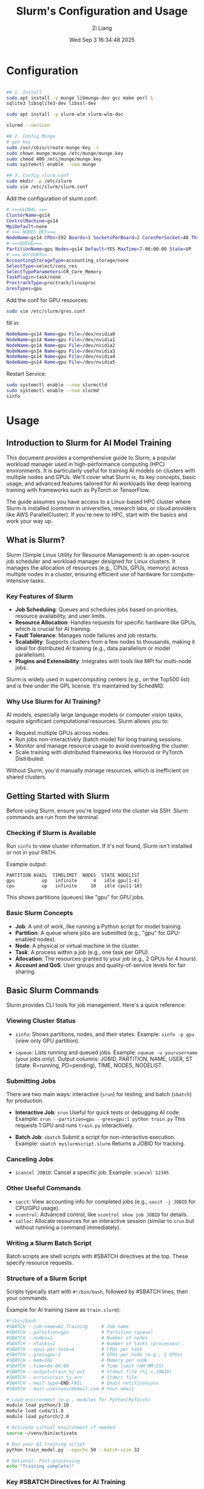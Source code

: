 #+title: Slurm's Configuration and Usage
#+date: Wed Sep  3 16:34:48 2025
#+author: Zi Liang
#+email: zi1415926.liang@connect.polyu.hk
#+latex_class: elegantpaper
#+filetags: ::




* Configuration

#+begin_src sh

## 1. Install
sudo apt install -y munge libmunge-dev gcc make perl \
sqlite3 libsqlite3-dev libssl-dev

sudo apt install -y slurm-wlm slurm-wlm-doc

slurmd --version   

## 2. Config Munge
# gen key
sudo /usr/sbin/create-munge-key -r
sudo chown munge:munge /etc/munge/munge.key
sudo chmod 400 /etc/munge/munge.key
sudo systemctl enable --now munge

## 3. Config slurm.conf
sudo mkdir -p /etc/slurm
sudo vim /etc/slurm/slurm.conf
#+end_src

Add the configuration of slurm.conf:

#+begin_src bash
# ===GLOBAL ===
ClusterName=gs14
ControlMachine=gs14
MpiDefault=none
# === NODES DEF===
NodeName=gs14 CPUs=192 Boards=1 SocketsPerBoard=2 CoresPerSocket=48 ThreadsPerCore=2 RealMemory=501000 Gres=gpu:6 State=UNKNOWN
# ===QUEUE===
PartitionName=gpu Nodes=gs14 Default=YES MaxTime=7-00:00:00 State=UP
# === ACCOUNT==
AccountingStorageType=accounting_storage/none
SelectType=select/cons_res
SelectTypeParameters=CR_Core_Memory
TaskPlugin=task/none
ProctrackType=proctrack/linuxproc
GresTypes=gpu
#+end_src

Add the conf for GPU resources:

#+begin_src sh
  sudo vim /etc/slurm/gres.conf
#+end_src

  fill in:

#+begin_src bash
NodeName=gs14 Name=gpu File=/dev/nvidia0
NodeName=gs14 Name=gpu File=/dev/nvidia1
NodeName=gs14 Name=gpu File=/dev/nvidia2
NodeName=gs14 Name=gpu File=/dev/nvidia3
NodeName=gs14 Name=gpu File=/dev/nvidia4
NodeName=gs14 Name=gpu File=/dev/nvidia5
#+end_src
Restart Service:

#+begin_src bash
sudo systemctl enable --now slurmctld
sudo systemctl enable --now slurmd
sinfo
#+end_src

* Usage

** Introduction to Slurm for AI Model Training
This document provides a comprehensive guide to Slurm, a popular workload manager used in high-performance computing (HPC) environments. It is particularly useful for training AI models on clusters with multiple nodes and GPUs. We'll cover what Slurm is, its key concepts, basic usage, and advanced features tailored for AI workloads like deep learning training with frameworks such as PyTorch or TensorFlow.

The guide assumes you have access to a Linux-based HPC cluster where Slurm is installed (common in universities, research labs, or cloud providers like AWS ParallelCluster). If you're new to HPC, start with the basics and work your way up.

** What is Slurm?
Slurm (Simple Linux Utility for Resource Management) is an open-source job scheduler and workload manager designed for Linux clusters. It manages the allocation of resources (e.g., CPUs, GPUs, memory) across multiple nodes in a cluster, ensuring efficient use of hardware for compute-intensive tasks.

*** Key Features of Slurm
- *Job Scheduling*: Queues and schedules jobs based on priorities, resource availability, and user limits.
- *Resource Allocation*: Handles requests for specific hardware like GPUs, which is crucial for AI training.
- *Fault Tolerance*: Manages node failures and job restarts.
- *Scalability*: Supports clusters from a few nodes to thousands, making it ideal for distributed AI training (e.g., data parallelism or model parallelism).
- *Plugins and Extensibility*: Integrates with tools like MPI for multi-node jobs.

Slurm is widely used in supercomputing centers (e.g., on the Top500 list) and is free under the GPL license. It's maintained by SchedMD.

*** Why Use Slurm for AI Training?
AI models, especially large language models or computer vision tasks, require significant computational resources. Slurm allows you to:
- Request multiple GPUs across nodes.
- Run jobs non-interactively (batch mode) for long training sessions.
- Monitor and manage resource usage to avoid overloading the cluster.
- Scale training with distributed frameworks like Horovod or PyTorch Distributed.

Without Slurm, you'd manually manage resources, which is inefficient on shared clusters.

** Getting Started with Slurm
Before using Slurm, ensure you're logged into the cluster via SSH. Slurm commands are run from the terminal.

*** Checking if Slurm is Available
Run ~sinfo~ to view cluster information. If it's not found, Slurm isn't installed or not in your PATH.

Example output:
#+begin_example
PARTITION AVAIL  TIMELIMIT  NODES  STATE NODELIST
gpu          up   infinite      4   idle gpu[1-4]
cpu          up   infinite     10   idle cpu[1-10]
#+end_example

This shows partitions (queues) like "gpu" for GPU jobs.

*** Basic Slurm Concepts
- *Job*: A unit of work, like running a Python script for model training.
- *Partition*: A queue where jobs are submitted (e.g., "gpu" for GPU-enabled nodes).
- *Node*: A physical or virtual machine in the cluster.
- *Task*: A process within a job (e.g., one task per GPU).
- *Allocation*: The resources granted to your job (e.g., 2 GPUs for 4 hours).
- *Account and QoS*: User groups and quality-of-service levels for fair sharing.

** Basic Slurm Commands
Slurm provides CLI tools for job management. Here's a quick reference:

*** Viewing Cluster Status
- ~sinfo~: Shows partitions, nodes, and their states.
  Example: ~sinfo -p gpu~ (view only GPU partition).

- ~squeue~: Lists running and queued jobs.
  Example: ~squeue -u yourusername~ (your jobs only).
  Output columns: JOBID, PARTITION, NAME, USER, ST (state: R=running, PD=pending), TIME, NODES, NODELIST.

*** Submitting Jobs
There are two main ways: interactive (~srun~) for testing, and batch (~sbatch~) for production.

- *Interactive Job*: ~srun~
  Useful for quick tests or debugging AI code.
  Example: ~srun --partition=gpu --gres=gpu:1 python train.py~
  This requests 1 GPU and runs ~train.py~ interactively.

- *Batch Job*: ~sbatch~
  Submit a script for non-interactive execution.
  Example: ~sbatch myslurmscript.slurm~
  Returns a JOBID for tracking.

*** Canceling Jobs
- ~scancel JOBID~: Cancel a specific job.
  Example: ~scancel 12345~

*** Other Useful Commands
- ~sacct~: View accounting info for completed jobs (e.g., ~sacct -j JOBID~ for CPU/GPU usage).
- ~scontrol~: Advanced control, like ~scontrol show job JOBID~ for details.
- ~salloc~: Allocate resources for an interactive session (similar to ~srun~ but without running a command immediately).

*** Writing a Slurm Batch Script
Batch scripts are shell scripts with #SBATCH directives at the top. These specify resource requests.

*** Structure of a Slurm Script
Scripts typically start with ~#!/bin/bash~, followed by #SBATCH lines, then your commands.

Example for AI training (save as ~train.slurm~):
#+begin_src bash
#!/bin/bash
#SBATCH --job-name=AI_Training     # Job name
#SBATCH --partition=gpu            # Partition (queue)
#SBATCH --nodes=1                  # Number of nodes
#SBATCH --ntasks=1                 # Number of tasks (processes)
#SBATCH --cpus-per-task=4          # CPUs per task
#SBATCH --gres=gpu:2               # GPUs per node (e.g., 2 GPUs)
#SBATCH --mem=16G                  # Memory per node
#SBATCH --time=04:00:00            # Time limit (HH:MM:SS)
#SBATCH --output=train_%j.out      # Stdout file (%j = JOBID)
#SBATCH --error=train_%j.err       # Stderr file
#SBATCH --mail-type=END,FAIL       # Email notifications
#SBATCH --mail-user=your@email.com # Your email

# Load environment (e.g., modules for Python/PyTorch)
module load python/3.10
module load cuda/11.8
module load pytorch/2.0

# Activate virtual environment if needed
source ~/venv/bin/activate

# Run your AI training script
python train_model.py --epochs 50 --batch-size 32

# Optional: Post-processing
echo "Training complete!"
#+end_src

*** Key #SBATCH Directives for AI Training
- *--gres=gpu:N*: Request N GPUs per node. Check available with ~sinfo~.
- *--nodes=M*: For multi-node training (e.g., distributed data parallel).
- *--ntasks-per-node=K*: Tasks (e.g., one per GPU).
- *--time*: Max runtime; jobs are killed if exceeded.
- *--mem*: Total memory; use --mem-per-cpu for per-CPU.
- *--account*: If your cluster uses accounts for billing.
- *--constraint*: Specify hardware features, e.g., --constraint="volta" for GPU type.

For AI, ensure your script handles GPU visibility (e.g., via CUDA_VISIBLE_DEVICES, but Slurm sets it automatically with --gres).

*** Submitting and Monitoring
- Submit: ~sbatch train.slurm~
- Monitor: ~squeue -j JOBID~
- View logs: Check ~train_JOBID.out~ and ~.err~ files.

** AI-Specific Usage: Training Models with Slurm
AI training often involves GPUs and parallelism.

*** Single-Node Multi-GPU Training
Use ~--gres=gpu:4~ for 4 GPUs. In PyTorch, use ~torch.nn.DataParallel~ or ~DistributedDataParallel~.

Example addition to script:
#+begin_src bash
srun python train.py --num_gpus 4
#+end_src
(Use ~srun~ inside batch scripts for MPI-like launching.)

*** Multi-Node Distributed Training
For large models:
- Request ~--nodes=2 --ntasks-per-node=1 --gres=gpu:4~ (8 GPUs total).
- Use MPI or PyTorch DDP.
- Launch with ~srun --mpi=pmix python train.py~ (assuming MPI module loaded).

*** Environment Setup
- Use modules: ~module load~ for software like CUDA, PyTorch.
- Containers: Slurm supports Singularity/Apptainer for Docker-like images.
  Example: ~srun singularity exec --nv myimage.sif python train.py~ (--nv for GPU).

*** Handling Data
- Mount shared storage (e.g., /scratch) for datasets.
- Use ~--chdir=/path/to/data~ to set working directory.

** Monitoring and Debugging Jobs
- *Real-Time Monitoring*: ~sstat JOBID~ for resource usage (CPU, memory, GPU).
- *GPU Usage*: Install nvidia-smi and run it in your script: ~nvidia-smi > gpu_usage.log~.
- *Debugging*: Use ~--verbose~ in scripts or interactive ~srun~ for tests.
- *Job Arrays*: For hyperparameter tuning.
  Example: ~#SBATCH --array=1-10~
  Run: ~python train.py --seed $SLURM_ARRAY_TASK_ID~

** Advanced Features
*** Job Dependencies
- Submit dependent jobs: ~sbatch --dependency=afterok:JOBID nextjob.slurm~

*** Job Arrays for Parameter Sweeps
Ideal for AI hyperparameter search.
Example script:
#+begin_src bash
#SBATCH --array=0-9
PARAMS=(0.001 0.01 0.1 ...)  # Array of learning rates
python train.py --lr ${PARAMS[$SLURM_ARRAY_TASK_ID]}
#+end_src

*** Reservations and Priorities
- Check with ~sacctmgr~ or admin for QoS.
- Fairshare: Jobs from heavy users may have lower priority.

*** Slurm with Containers
For reproducible AI environments:
- Build a Singularity image from Docker: ~singularity build myimage.sif docker://pytorch/pytorch~
- Run: ~sbatch~ with ~singularity exec --nv~.

** Common Pitfalls and Tips
- *Over-requesting Resources*: Request only what you need to avoid queue delays.
- *Time Limits*: Estimate runtime; use checkpoints in AI code (e.g., PyTorch save/resume).
- *GPU Compatibility*: Ensure your code matches CUDA version.
- *Error Handling*: Check logs for OOM (out-of-memory) errors; reduce batch size.
- *Best Practices*: Use version control for scripts; document experiments.
- *Learning More*: Read official docs at https://slurm.schedmd.com/. Use ~man sbatch~ for command help.

** Conclusion
Slurm streamlines AI training on clusters by managing resources efficiently. Start with simple batch scripts, then scale to distributed setups. Practice on small jobs to avoid wasting allocations. If you encounter issues, consult your cluster admin or Slurm mailing lists. Happy training!






